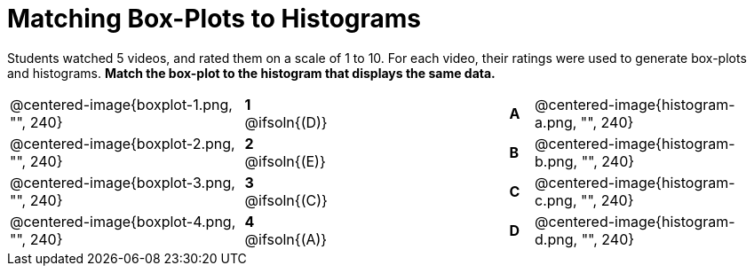 = Matching Box-Plots to Histograms

Students watched 5 videos, and rated them on a scale of 1 to 10.
For each video, their ratings
were used to generate box-plots and histograms. *Match the box-plot to the histogram that
displays the same data.*

[cols=".^10a,^.^1a,8,^.^1a,.^10a",stripes="none",grid="none",frame="none"]
|===
| @centered-image{boxplot-1.png, "", 240}
|*1* @ifsoln{(D)} ||*A*
| @centered-image{histogram-a.png, "", 240}

| @centered-image{boxplot-2.png, "", 240}
|*2* @ifsoln{(E)} ||*B*
| @centered-image{histogram-b.png, "", 240}

| @centered-image{boxplot-3.png, "", 240}
|*3* @ifsoln{+(C)+} ||*C*
| @centered-image{histogram-c.png, "", 240}

| @centered-image{boxplot-4.png, "", 240}
|*4* @ifsoln{(A)} ||*D*
| @centered-image{histogram-d.png, "", 240}

| @centered-image{boxplot-5.png, "", 240}
|*5* @ifsoln{(B)} |*E*
| @centered-image{histogram-e.png, "", 240}

|===

